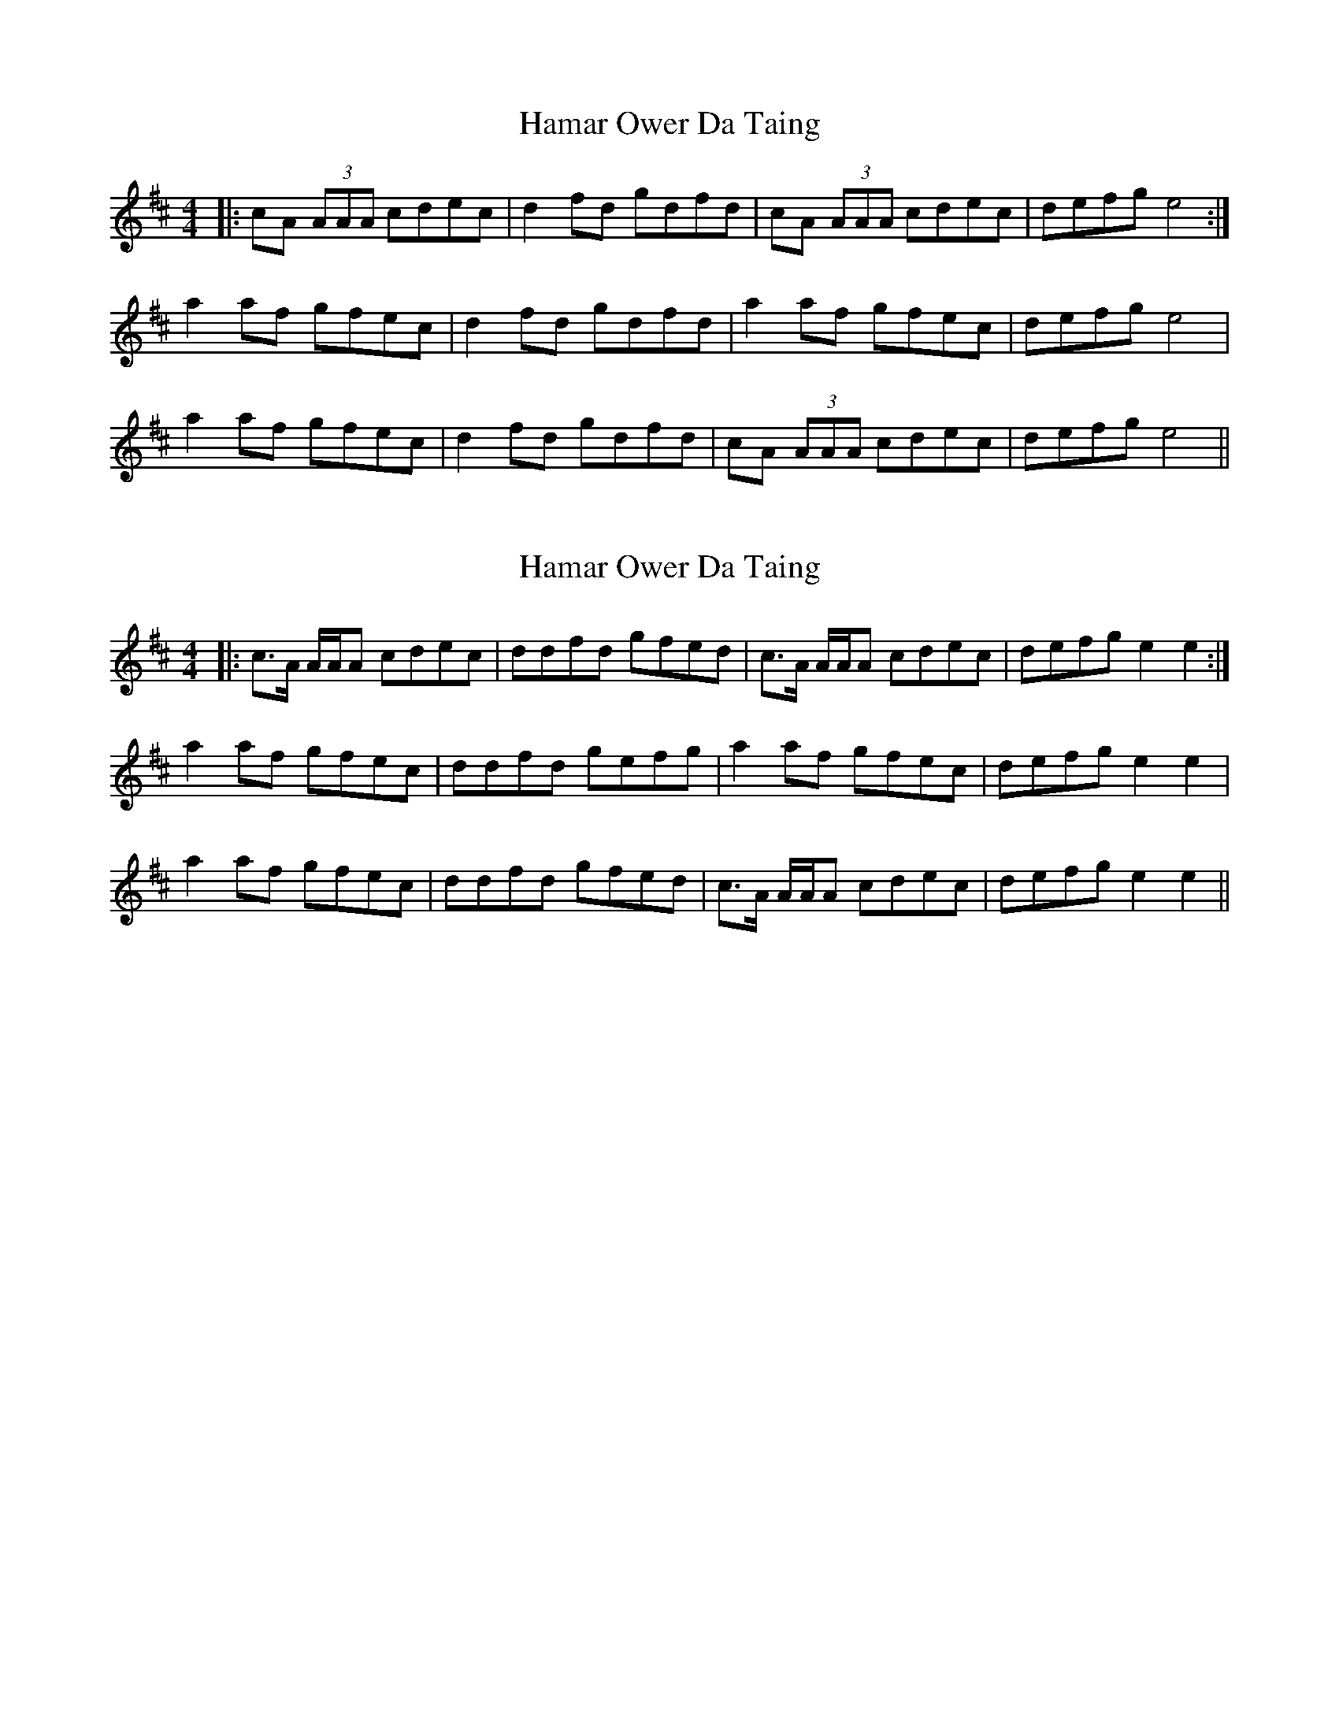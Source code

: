 X: 1
T: Hamar Ower Da Taing
Z: fynnjamin
S: https://thesession.org/tunes/8627#setting8627
R: reel
M: 4/4
L: 1/8
K: Amix
|:cA (3AAA cdec|d2 fd gdfd|cA (3AAA cdec|defg e4:|
a2 af gfec|d2 fd gdfd|a2 af gfec|defg e4|
a2 af gfec|d2 fd gdfd|cA (3AAA cdec|defg e4||
X: 2
T: Hamar Ower Da Taing
Z: Philip W
S: https://thesession.org/tunes/8627#setting22791
R: reel
M: 4/4
L: 1/8
K: Amix
|:c>A A/2A/2A cdec|ddfd gfed|c>A A/2A/2A cdec|defg e2e2:|
a2 af gfec|ddfd gefg|a2af gfec|defg e2e2|
a2 af gfec|ddfd gfed|c>A A/2A/2A cdec|defg e2e2||
